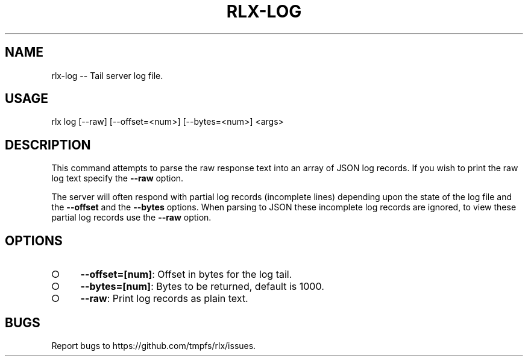 .TH "RLX-LOG" "1" "January 2016" "rlx-log 0.1.423" "User Commands"
.SH "NAME"
rlx-log -- Tail server log file.
.SH "USAGE"

rlx log [\-\-raw] [\-\-offset=<num>] [\-\-bytes=<num>] <args>
.SH "DESCRIPTION"
.PP
This command attempts to parse the raw response text into an array of JSON log records. If you wish to print the raw log text specify the \fB\-\-raw\fR option.
.PP
The server will often respond with partial log records (incomplete lines) depending upon the state of the log file and the \fB\-\-offset\fR and the \fB\-\-bytes\fR options. When parsing to JSON these incomplete log records are ignored, to view these partial log records use the \fB\-\-raw\fR option.
.SH "OPTIONS"
.BL
.IP "\[ci]" 4
\fB\-\-offset=[num]\fR: Offset in bytes for the log tail. 
.IP "\[ci]" 4
\fB\-\-bytes=[num]\fR: Bytes to be returned, default is 1000.
.IP "\[ci]" 4
\fB\-\-raw\fR: Print log records as plain text.
.EL
.SH "BUGS"
.PP
Report bugs to https://github.com/tmpfs/rlx/issues.
